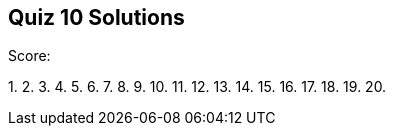 == Quiz 10 Solutions

Score:

1.
2.
3.
4.
5.
6.
7.
8.
9.
10.
11.
12.
13.
14.
15.
16.
17.
18.
19.
20.
